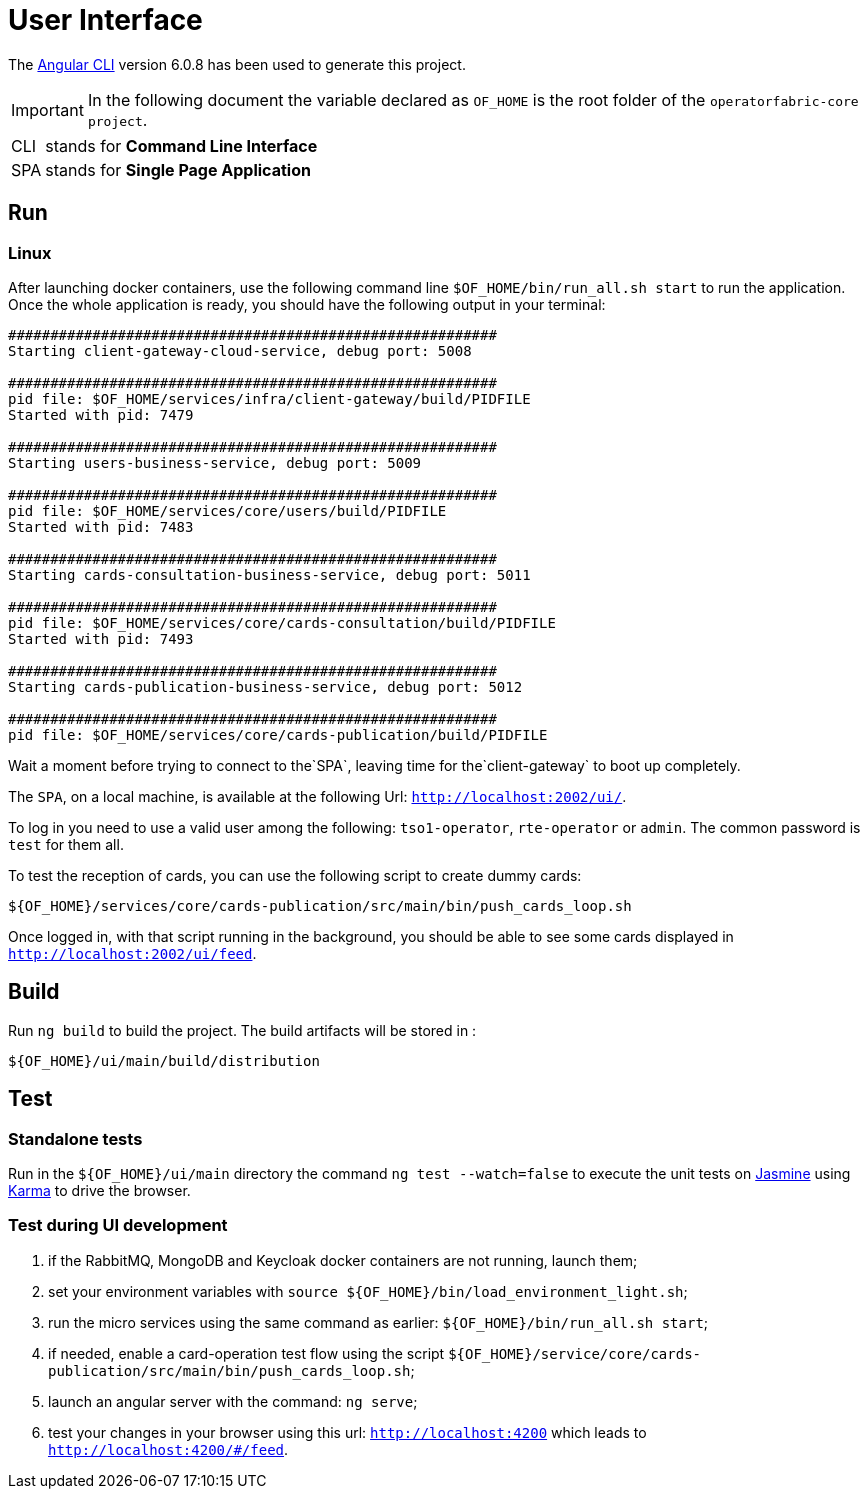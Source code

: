 // Copyright (c) 2020, RTE (http://www.rte-france.com)
//
// This Source Code Form is subject to the terms of the Mozilla Public
// License, v. 2.0. If a copy of the MPL was not distributed with this
// file, You can obtain one at http://mozilla.org/MPL/2.0/.

:imagesdir: ../images

= User Interface

The https://github.com/angular/angular-cli[Angular CLI] version 6.0.8 has been used to generate this project.

IMPORTANT: In the following document the variable declared as `OF_HOME` is the root folder of the `operatorfabric-core project`.

[horizontal]
CLI:: stands for *Command Line Interface*
SPA:: stands for *Single Page Application*

== Run

=== Linux

//TODO Explain that the back needs to be running to be able to test in 4200. Replace steps below by link to appropriate doc

After launching docker containers, use the following command line `$OF_HOME/bin/run_all.sh start` to run the application.
Once the whole application is ready, you should have the following output in your terminal:

[source, shell]
----
##########################################################
Starting client-gateway-cloud-service, debug port: 5008

##########################################################
pid file: $OF_HOME/services/infra/client-gateway/build/PIDFILE
Started with pid: 7479

##########################################################
Starting users-business-service, debug port: 5009

##########################################################
pid file: $OF_HOME/services/core/users/build/PIDFILE
Started with pid: 7483

##########################################################
Starting cards-consultation-business-service, debug port: 5011

##########################################################
pid file: $OF_HOME/services/core/cards-consultation/build/PIDFILE
Started with pid: 7493

##########################################################
Starting cards-publication-business-service, debug port: 5012

##########################################################
pid file: $OF_HOME/services/core/cards-publication/build/PIDFILE
----

Wait a moment before trying to connect to the`SPA`, leaving time for the`client-gateway` to boot up completely.

The `SPA`, on a local machine, is available at the following Url: `http://localhost:2002/ui/`.

To log in you need to use a valid user among the following: `tso1-operator`, `rte-operator` or `admin`.
The common password is `test` for them all.

To test the reception of cards, you can use the following script to create dummy cards:

[source,shell]
----
${OF_HOME}/services/core/cards-publication/src/main/bin/push_cards_loop.sh
----

Once logged in, with that script running in the background, you should be able to see some cards displayed in `http://localhost:2002/ui/feed`.


== Build

Run `ng build` to build the project. The build artifacts will be stored in :

[source,shell]
----
${OF_HOME}/ui/main/build/distribution
----

== Test

=== Standalone tests

Run in the `${OF_HOME}/ui/main` directory the command `ng test --watch=false` to execute the unit tests
on https://jasmine.github.io[Jasmine] using https://karma-runner.github.io[Karma] to drive the browser.

=== Test during UI development

. if the RabbitMQ, MongoDB and Keycloak docker containers are not running, launch them;
. set your environment variables with `source ${OF_HOME}/bin/load_environment_light.sh`;
. run the micro services using the same command as earlier: `${OF_HOME}/bin/run_all.sh start`;
. if needed, enable a card-operation test flow using the script `${OF_HOME}/service/core/cards-publication/src/main/bin/push_cards_loop.sh`;
. launch an angular server with the command: `ng serve`;
. test your changes in your browser using this url: `http://localhost:4200` which leads to `http://localhost:4200/#/feed`.
